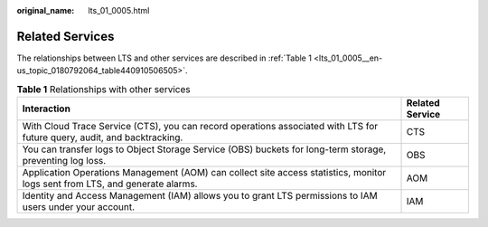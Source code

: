 :original_name: lts_01_0005.html

.. _lts_01_0005:

Related Services
================

The relationships between LTS and other services are described in :ref:`Table 1 <lts_01_0005__en-us_topic_0180792064_table440910506505>`.

.. _lts_01_0005__en-us_topic_0180792064_table440910506505:

.. table:: **Table 1** Relationships with other services

   +------------------------------------------------------------------------------------------------------------------------------+-----------------+
   | Interaction                                                                                                                  | Related Service |
   +==============================================================================================================================+=================+
   | With Cloud Trace Service (CTS), you can record operations associated with LTS for future query, audit, and backtracking.     | CTS             |
   +------------------------------------------------------------------------------------------------------------------------------+-----------------+
   | You can transfer logs to Object Storage Service (OBS) buckets for long-term storage, preventing log loss.                    | OBS             |
   +------------------------------------------------------------------------------------------------------------------------------+-----------------+
   | Application Operations Management (AOM) can collect site access statistics, monitor logs sent from LTS, and generate alarms. | AOM             |
   +------------------------------------------------------------------------------------------------------------------------------+-----------------+
   | Identity and Access Management (IAM) allows you to grant LTS permissions to IAM users under your account.                    | IAM             |
   +------------------------------------------------------------------------------------------------------------------------------+-----------------+
